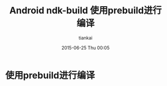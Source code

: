 #+STARTUP: showall
#+STARTUP: hidestars
#+OPTIONS: H:2 num:nil tags:nil toc:nil timestamps:t
#+LAYOUT: post
#+AUTHOR: tiankai
#+DATE: 2015-06-25 Thu 00:05
#+TITLE: Android ndk-build 使用prebuild进行编译
#+DESCRIPTION: android prebuild
#+CATEGORIES: 技术

* 使用prebuild进行编译
